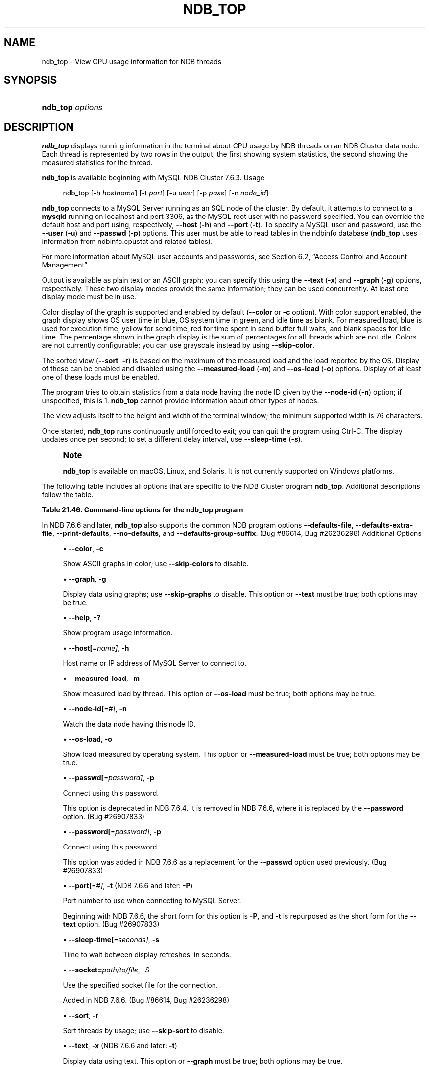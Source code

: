 '\" t
.\"     Title: \fBndb_top\fR
.\"    Author: [FIXME: author] [see http://docbook.sf.net/el/author]
.\" Generator: DocBook XSL Stylesheets v1.79.1 <http://docbook.sf.net/>
.\"      Date: 09/22/2020
.\"    Manual: MySQL Database System
.\"    Source: MySQL 5.7
.\"  Language: English
.\"
.TH "\FBNDB_TOP\FR" "1" "09/22/2020" "MySQL 5\&.7" "MySQL Database System"
.\" -----------------------------------------------------------------
.\" * Define some portability stuff
.\" -----------------------------------------------------------------
.\" ~~~~~~~~~~~~~~~~~~~~~~~~~~~~~~~~~~~~~~~~~~~~~~~~~~~~~~~~~~~~~~~~~
.\" http://bugs.debian.org/507673
.\" http://lists.gnu.org/archive/html/groff/2009-02/msg00013.html
.\" ~~~~~~~~~~~~~~~~~~~~~~~~~~~~~~~~~~~~~~~~~~~~~~~~~~~~~~~~~~~~~~~~~
.ie \n(.g .ds Aq \(aq
.el       .ds Aq '
.\" -----------------------------------------------------------------
.\" * set default formatting
.\" -----------------------------------------------------------------
.\" disable hyphenation
.nh
.\" disable justification (adjust text to left margin only)
.ad l
.\" -----------------------------------------------------------------
.\" * MAIN CONTENT STARTS HERE *
.\" -----------------------------------------------------------------
.SH "NAME"
ndb_top \- View CPU usage information for NDB threads
.SH "SYNOPSIS"
.HP \w'\fBndb_top\ \fR\fB\fIoptions\fR\fR\ 'u
\fBndb_top \fR\fB\fIoptions\fR\fR
.SH "DESCRIPTION"
.PP
\fBndb_top\fR
displays running information in the terminal about CPU usage by NDB threads on an NDB Cluster data node\&. Each thread is represented by two rows in the output, the first showing system statistics, the second showing the measured statistics for the thread\&.
.PP
\fBndb_top\fR
is available beginning with MySQL NDB Cluster 7\&.6\&.3\&.
Usage
.sp
.if n \{\
.RS 4
.\}
.nf
ndb_top [\-h \fIhostname\fR] [\-t \fIport\fR] [\-u \fIuser\fR] [\-p \fIpass\fR] [\-n \fInode_id\fR]
.fi
.if n \{\
.RE
.\}
.PP
\fBndb_top\fR
connects to a MySQL Server running as an SQL node of the cluster\&. By default, it attempts to connect to a
\fBmysqld\fR
running on
localhost
and port 3306, as the MySQL
root
user with no password specified\&. You can override the default host and port using, respectively,
\fB\-\-host\fR
(\fB\-h\fR) and
\fB\-\-port\fR
(\fB\-t\fR)\&. To specify a MySQL user and password, use the
\fB\-\-user\fR
(\fB\-u\fR) and
\fB\-\-passwd\fR
(\fB\-p\fR) options\&. This user must be able to read tables in the
ndbinfo
database (\fBndb_top\fR
uses information from
ndbinfo\&.cpustat
and related tables)\&.
.PP
For more information about MySQL user accounts and passwords, see
Section\ \&6.2, \(lqAccess Control and Account Management\(rq\&.
.PP
Output is available as plain text or an ASCII graph; you can specify this using the
\fB\-\-text\fR
(\fB\-x\fR) and
\fB\-\-graph\fR
(\fB\-g\fR) options, respectively\&. These two display modes provide the same information; they can be used concurrently\&. At least one display mode must be in use\&.
.PP
Color display of the graph is supported and enabled by default (\fB\-\-color\fR
or
\fB\-c\fR
option)\&. With color support enabled, the graph display shows OS user time in blue, OS system time in green, and idle time as blank\&. For measured load, blue is used for execution time, yellow for send time, red for time spent in send buffer full waits, and blank spaces for idle time\&. The percentage shown in the graph display is the sum of percentages for all threads which are not idle\&. Colors are not currently configurable; you can use grayscale instead by using
\fB\-\-skip\-color\fR\&.
.PP
The sorted view (\fB\-\-sort\fR,
\fB\-r\fR) is based on the maximum of the measured load and the load reported by the OS\&. Display of these can be enabled and disabled using the
\fB\-\-measured\-load\fR
(\fB\-m\fR) and
\fB\-\-os\-load\fR
(\fB\-o\fR) options\&. Display of at least one of these loads must be enabled\&.
.PP
The program tries to obtain statistics from a data node having the node ID given by the
\fB\-\-node\-id\fR
(\fB\-n\fR) option; if unspecified, this is 1\&.
\fBndb_top\fR
cannot provide information about other types of nodes\&.
.PP
The view adjusts itself to the height and width of the terminal window; the minimum supported width is 76 characters\&.
.PP
Once started,
\fBndb_top\fR
runs continuously until forced to exit; you can quit the program using
Ctrl\-C\&. The display updates once per second; to set a different delay interval, use
\fB\-\-sleep\-time\fR
(\fB\-s\fR)\&.
.if n \{\
.sp
.\}
.RS 4
.it 1 an-trap
.nr an-no-space-flag 1
.nr an-break-flag 1
.br
.ps +1
\fBNote\fR
.ps -1
.br
.PP
\fBndb_top\fR
is available on macOS, Linux, and Solaris\&. It is not currently supported on Windows platforms\&.
.sp .5v
.RE
.PP
The following table includes all options that are specific to the NDB Cluster program
\fBndb_top\fR\&. Additional descriptions follow the table\&.
.sp
.it 1 an-trap
.nr an-no-space-flag 1
.nr an-break-flag 1
.br
.B Table\ \&21.46.\ \&Command\-line options for the ndb_top program
.TS
allbox tab(:);
lB lB lB.
T{
Format
T}:T{
Description
T}:T{
Added, Deprecated, or Removed
T}
.T&
lB l l
lB l l
lB l l
lB l l
lB l l
lB l l
lB l l
lB l l
lB l l
lB l l
lB l l
lB l l
lB l l
lB l l
lB l l.
T{
.PP
\fB--color\fR,
.PP
\fB \fR\fB-c\fR\fB \fR
T}:T{
Show ASCII graphs in color; use --skip-colors to disable
T}:T{
.PP
ADDED: NDB 7.6.3
T}
T{
.PP
\fB--graph\fR,
.PP
\fB \fR\fB-g\fR\fB \fR
T}:T{
Display data using graphs; use --skip-graphs to disable
T}:T{
.PP
ADDED: NDB 7.6.3
T}
T{
.PP
\fB--help\fR,
.PP
\fB \fR\fB-?\fR\fB \fR
T}:T{
Show program usage information
T}:T{
.PP
ADDED: NDB 7.6.3
T}
T{
.PP
\fB--host[=name]\fR,
.PP
\fB \fR\fB-h\fR\fB \fR
T}:T{
Host name or IP address of MySQL Server to connect to
T}:T{
.PP
ADDED: NDB 7.6.3
T}
T{
.PP
\fB--measured-load\fR,
.PP
\fB \fR\fB-m\fR\fB \fR
T}:T{
Show measured load by thread
T}:T{
.PP
ADDED: NDB 7.6.3
T}
T{
.PP
\fB--node-id[=#]\fR,
.PP
\fB \fR\fB-n\fR\fB \fR
T}:T{
Watch node having this node ID
T}:T{
.PP
ADDED: NDB 7.6.3
T}
T{
.PP
\fB--os-load\fR,
.PP
\fB \fR\fB-o\fR\fB \fR
T}:T{
Show load measured by operating system
T}:T{
.PP
ADDED: NDB 7.6.3
T}
T{
.PP
\fB--passwd[=password]\fR,
.PP
\fB \fR\fB-p\fR\fB \fR
T}:T{
Connect using this password (same as --password option)
T}:T{
.PP
ADDED: NDB 7.6.3
.PP
REMOVED: NDB 7.6.4
T}
T{
.PP
\fB--password[=password]\fR,
.PP
\fB \fR\fB-p\fR\fB \fR
T}:T{
Connect using this password
T}:T{
.PP
ADDED: NDB 7.6.6
T}
T{
.PP
\fB--port[=#]\fR,
.PP
\fB-t\fR
(<=7.6.5),
.PP
\fB-P\fR
(>=7.6.6)
T}:T{
Port number to use when connecting to MySQL Server
T}:T{
.PP
ADDED: NDB 7.6.3
T}
T{
.PP
\fB--sleep-time[=seconds]\fR,
.PP
\fB \fR\fB-s\fR\fB \fR
T}:T{
Time to wait between display refreshes, in seconds
T}:T{
.PP
ADDED: NDB 7.6.3
T}
T{
.PP
\fB--socket\fR,
.PP
\fB \fR\fB-S\fR\fB \fR
T}:T{
Socket file to use for connection
T}:T{
.PP
ADDED: NDB 7.6.6
T}
T{
.PP
\fB--sort\fR,
.PP
\fB \fR\fB-r\fR\fB \fR
T}:T{
Sort threads by usage; use --skip-sort to disable
T}:T{
.PP
ADDED: NDB 7.6.3
T}
T{
.PP
\fB--text\fR,
.PP
\fB-x\fR
(<=7.6.5),
.PP
\fB-t\fR
(>=7.6.6)
T}:T{
Display data using text
T}:T{
.PP
ADDED: NDB 7.6.3
T}
T{
.PP
\fB--user[=name]\fR,
.PP
\fB \fR\fB-u\fR\fB \fR
T}:T{
Connect as this MySQL user
T}:T{
.PP
ADDED: NDB 7.6.3
T}
.TE
.sp 1
.PP
In NDB 7\&.6\&.6 and later,
\fBndb_top\fR
also supports the common
NDB
program options
\fB\-\-defaults\-file\fR,
\fB\-\-defaults\-extra\-file\fR,
\fB\-\-print\-defaults\fR,
\fB\-\-no\-defaults\fR, and
\fB\-\-defaults\-group\-suffix\fR\&. (Bug #86614, Bug #26236298)
Additional Options
.sp
.RS 4
.ie n \{\
\h'-04'\(bu\h'+03'\c
.\}
.el \{\
.sp -1
.IP \(bu 2.3
.\}
\fB\-\-color\fR,
\fB\-c\fR
.TS
allbox tab(:);
lB l
lB l
lB l
lB l.
T{
Command-Line Format
T}:T{
--color
T}
T{
Introduced
T}:T{
5.7.19-ndb-7.6.3
T}
T{
Type
T}:T{
Boolean
T}
T{
Default Value
T}:T{
TRUE
T}
.TE
.sp 1
Show ASCII graphs in color; use
\fB\-\-skip\-colors\fR
to disable\&.
.RE
.sp
.RS 4
.ie n \{\
\h'-04'\(bu\h'+03'\c
.\}
.el \{\
.sp -1
.IP \(bu 2.3
.\}
\fB\-\-graph\fR,
\fB\-g\fR
.TS
allbox tab(:);
lB l
lB l
lB l
lB l.
T{
Command-Line Format
T}:T{
--graph
T}
T{
Introduced
T}:T{
5.7.19-ndb-7.6.3
T}
T{
Type
T}:T{
Boolean
T}
T{
Default Value
T}:T{
TRUE
T}
.TE
.sp 1
Display data using graphs; use
\fB\-\-skip\-graphs\fR
to disable\&. This option or
\fB\-\-text\fR
must be true; both options may be true\&.
.RE
.sp
.RS 4
.ie n \{\
\h'-04'\(bu\h'+03'\c
.\}
.el \{\
.sp -1
.IP \(bu 2.3
.\}
\fB\-\-help\fR,
\fB\-?\fR
.TS
allbox tab(:);
lB l
lB l
lB l
lB l.
T{
Command-Line Format
T}:T{
--help
T}
T{
Introduced
T}:T{
5.7.19-ndb-7.6.3
T}
T{
Type
T}:T{
Boolean
T}
T{
Default Value
T}:T{
TRUE
T}
.TE
.sp 1
Show program usage information\&.
.RE
.sp
.RS 4
.ie n \{\
\h'-04'\(bu\h'+03'\c
.\}
.el \{\
.sp -1
.IP \(bu 2.3
.\}
\fB\-\-host[\fR=\fIname]\fR,
\fB\-h\fR
.TS
allbox tab(:);
lB l
lB l
lB l
lB l.
T{
Command-Line Format
T}:T{
--host[=name]
T}
T{
Introduced
T}:T{
5.7.19-ndb-7.6.3
T}
T{
Type
T}:T{
String
T}
T{
Default Value
T}:T{
localhost
T}
.TE
.sp 1
Host name or IP address of MySQL Server to connect to\&.
.RE
.sp
.RS 4
.ie n \{\
\h'-04'\(bu\h'+03'\c
.\}
.el \{\
.sp -1
.IP \(bu 2.3
.\}
\fB\-\-measured\-load\fR,
\fB\-m\fR
.TS
allbox tab(:);
lB l
lB l
lB l
lB l.
T{
Command-Line Format
T}:T{
--measured-load
T}
T{
Introduced
T}:T{
5.7.19-ndb-7.6.3
T}
T{
Type
T}:T{
Boolean
T}
T{
Default Value
T}:T{
FALSE
T}
.TE
.sp 1
Show measured load by thread\&. This option or
\fB\-\-os\-load\fR
must be true; both options may be true\&.
.RE
.sp
.RS 4
.ie n \{\
\h'-04'\(bu\h'+03'\c
.\}
.el \{\
.sp -1
.IP \(bu 2.3
.\}
\fB\-\-node\-id[\fR=\fI#]\fR,
\fB\-n\fR
.TS
allbox tab(:);
lB l
lB l
lB l
lB l.
T{
Command-Line Format
T}:T{
--node-id[=#]
T}
T{
Introduced
T}:T{
5.7.19-ndb-7.6.3
T}
T{
Type
T}:T{
Integer
T}
T{
Default Value
T}:T{
1
T}
.TE
.sp 1
Watch the data node having this node ID\&.
.RE
.sp
.RS 4
.ie n \{\
\h'-04'\(bu\h'+03'\c
.\}
.el \{\
.sp -1
.IP \(bu 2.3
.\}
\fB\-\-os\-load\fR,
\fB\-o\fR
.TS
allbox tab(:);
lB l
lB l
lB l
lB l.
T{
Command-Line Format
T}:T{
--os-load
T}
T{
Introduced
T}:T{
5.7.19-ndb-7.6.3
T}
T{
Type
T}:T{
Boolean
T}
T{
Default Value
T}:T{
TRUE
T}
.TE
.sp 1
Show load measured by operating system\&. This option or
\fB\-\-measured\-load\fR
must be true; both options may be true\&.
.RE
.sp
.RS 4
.ie n \{\
\h'-04'\(bu\h'+03'\c
.\}
.el \{\
.sp -1
.IP \(bu 2.3
.\}
\fB\-\-passwd[\fR=\fIpassword]\fR,
\fB\-p\fR
.TS
allbox tab(:);
lB l
lB l
lB l
lB l
lB l.
T{
Command-Line Format
T}:T{
--passwd[=password]
T}
T{
Introduced
T}:T{
5.7.19-ndb-7.6.3
T}
T{
Removed
T}:T{
5.7.20-ndb-7.6.4
T}
T{
Type
T}:T{
Boolean
T}
T{
Default Value
T}:T{
NULL
T}
.TE
.sp 1
Connect using this password\&.
.sp
This option is deprecated in NDB 7\&.6\&.4\&. It is removed in NDB 7\&.6\&.6, where it is replaced by the
\fB\-\-password\fR
option\&. (Bug #26907833)
.RE
.sp
.RS 4
.ie n \{\
\h'-04'\(bu\h'+03'\c
.\}
.el \{\
.sp -1
.IP \(bu 2.3
.\}
\fB\-\-password[\fR=\fIpassword]\fR,
\fB\-p\fR
.TS
allbox tab(:);
lB l
lB l
lB l
lB l.
T{
Command-Line Format
T}:T{
--password[=password]
T}
T{
Introduced
T}:T{
5.7.22-ndb-7.6.6
T}
T{
Type
T}:T{
Boolean
T}
T{
Default Value
T}:T{
NULL
T}
.TE
.sp 1
Connect using this password\&.
.sp
This option was added in NDB 7\&.6\&.6 as a replacement for the
\fB\-\-passwd\fR
option used previously\&. (Bug #26907833)
.RE
.sp
.RS 4
.ie n \{\
\h'-04'\(bu\h'+03'\c
.\}
.el \{\
.sp -1
.IP \(bu 2.3
.\}
\fB\-\-port[\fR=\fI#]\fR,
\fB\-t\fR
(NDB 7\&.6\&.6 and later:
\fB\-P\fR)
.TS
allbox tab(:);
lB l
lB l
lB l
lB l.
T{
Command-Line Format
T}:T{
--port[=#]
T}
T{
Introduced
T}:T{
5.7.19-ndb-7.6.3
T}
T{
Type
T}:T{
Integer
T}
T{
Default Value
T}:T{
3306
T}
.TE
.sp 1
Port number to use when connecting to MySQL Server\&.
.sp
Beginning with NDB 7\&.6\&.6, the short form for this option is
\fB\-P\fR, and
\fB\-t\fR
is repurposed as the short form for the
\fB\-\-text\fR
option\&. (Bug #26907833)
.RE
.sp
.RS 4
.ie n \{\
\h'-04'\(bu\h'+03'\c
.\}
.el \{\
.sp -1
.IP \(bu 2.3
.\}
\fB\-\-sleep\-time[\fR=\fIseconds]\fR,
\fB\-s\fR
.TS
allbox tab(:);
lB l
lB l
lB l
lB l.
T{
Command-Line Format
T}:T{
--sleep-time[=seconds]
T}
T{
Introduced
T}:T{
5.7.19-ndb-7.6.3
T}
T{
Type
T}:T{
Integer
T}
T{
Default Value
T}:T{
1
T}
.TE
.sp 1
Time to wait between display refreshes, in seconds\&.
.RE
.sp
.RS 4
.ie n \{\
\h'-04'\(bu\h'+03'\c
.\}
.el \{\
.sp -1
.IP \(bu 2.3
.\}
\fB\-\-socket=\fR\fB\fIpath/to/file\fR\fR,
\fI\-S\fR
.TS
allbox tab(:);
lB l
lB l
lB l
lB l.
T{
Command-Line Format
T}:T{
--socket
T}
T{
Introduced
T}:T{
5.7.22-ndb-7.6.6
T}
T{
Type
T}:T{
Path name
T}
T{
Default Value
T}:T{
[none]
T}
.TE
.sp 1
Use the specified socket file for the connection\&.
.sp
Added in NDB 7\&.6\&.6\&. (Bug #86614, Bug #26236298)
.RE
.sp
.RS 4
.ie n \{\
\h'-04'\(bu\h'+03'\c
.\}
.el \{\
.sp -1
.IP \(bu 2.3
.\}
\fB\-\-sort\fR,
\fB\-r\fR
.TS
allbox tab(:);
lB l
lB l
lB l
lB l.
T{
Command-Line Format
T}:T{
--sort
T}
T{
Introduced
T}:T{
5.7.19-ndb-7.6.3
T}
T{
Type
T}:T{
Boolean
T}
T{
Default Value
T}:T{
TRUE
T}
.TE
.sp 1
Sort threads by usage; use
\fB\-\-skip\-sort\fR
to disable\&.
.RE
.sp
.RS 4
.ie n \{\
\h'-04'\(bu\h'+03'\c
.\}
.el \{\
.sp -1
.IP \(bu 2.3
.\}
\fB\-\-text\fR,
\fB\-x\fR
(NDB 7\&.6\&.6 and later:
\fB\-t\fR)
.TS
allbox tab(:);
lB l
lB l
lB l
lB l.
T{
Command-Line Format
T}:T{
--text
T}
T{
Introduced
T}:T{
5.7.19-ndb-7.6.3
T}
T{
Type
T}:T{
Boolean
T}
T{
Default Value
T}:T{
FALSE
T}
.TE
.sp 1
Display data using text\&. This option or
\fB\-\-graph\fR
must be true; both options may be true\&.
.sp
Beginning with NDB 7\&.6\&.6, the short form for this option is
\fB\-t\fR
and support for
\fB\-x\fR
is removed\&. (Bug #26907833)
.RE
.sp
.RS 4
.ie n \{\
\h'-04'\(bu\h'+03'\c
.\}
.el \{\
.sp -1
.IP \(bu 2.3
.\}
\fB\-\-user[\fR=\fIname]\fR,
\fB\-u\fR
.TS
allbox tab(:);
lB l
lB l
lB l
lB l.
T{
Command-Line Format
T}:T{
--user[=name]
T}
T{
Introduced
T}:T{
5.7.19-ndb-7.6.3
T}
T{
Type
T}:T{
String
T}
T{
Default Value
T}:T{
root
T}
.TE
.sp 1
Connect as this MySQL user\&.
.RE
.PP
\fBSample Output\fR. The next figure shows
\fBndb_top\fR
running in a terminal window on a Linux system with an
\fBndbmtd\fR
data node under a moderate load\&. Here, the program has been invoked using
\fBndb_top\fR
\fB\-n8\fR
\fB\-x\fR
to provide both text and graph output:
.PP
\fBFigure\ \&21.38.\ \&ndb_top Running in Terminal\fR
.sp
.RS 4
[IMAGE]\&\s-2\u[1]\d\s+2
[IMAGE]\&\s-2\u[1]\d\s+2
Display from ndb_top, running in a
            terminal window\&. Shows information for each node, including
            the utilized resources\&.
.RE
.SH "COPYRIGHT"
.br
.PP
Copyright \(co 1997, 2020, Oracle and/or its affiliates.
.PP
This documentation is free software; you can redistribute it and/or modify it only under the terms of the GNU General Public License as published by the Free Software Foundation; version 2 of the License.
.PP
This documentation is distributed in the hope that it will be useful, but WITHOUT ANY WARRANTY; without even the implied warranty of MERCHANTABILITY or FITNESS FOR A PARTICULAR PURPOSE. See the GNU General Public License for more details.
.PP
You should have received a copy of the GNU General Public License along with the program; if not, write to the Free Software Foundation, Inc., 51 Franklin Street, Fifth Floor, Boston, MA 02110-1301 USA or see http://www.gnu.org/licenses/.
.sp
.SH "NOTES"
.IP " 1." 4
[set $man.base.url.for.relative.links]/../refman-common/images/published/ndb-top-1.png
.SH "SEE ALSO"
For more information, please refer to the MySQL Reference Manual,
which may already be installed locally and which is also available
online at http://dev.mysql.com/doc/.
.SH AUTHOR
Oracle Corporation (http://dev.mysql.com/).
